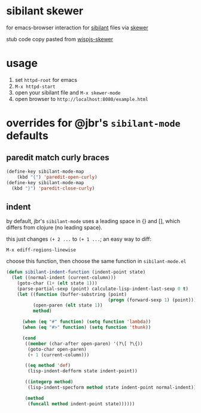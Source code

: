 * sibilant skewer

  for emacs-browser interaction for [[https://github.com/jbr/sibilant][sibilant]] files via [[https://github.com/skeeto/skewer-mode][skewer]]

  stub code copy pasted from [[https://github.com/whacked/wispjs-mode/blob/master/wispjs-skewer.el][wispjs-skewer]]

* usage

  1. set =httpd-root= for emacs
  2. =M-x httpd-start=
  3. open your sibilant file and =M-x skewer-mode=
  4. open browser to =http://localhost:8080/example.html=

* overrides for @jbr's =sibilant-mode= defaults

** paredit match curly braces

#+BEGIN_SRC emacs-lisp :results silent
(define-key sibilant-mode-map
    (kbd "{") 'paredit-open-curly)
(define-key sibilant-mode-map
  (kbd "}") 'paredit-close-curly)
#+END_SRC   

** indent

   by default, jbr's =sibilant-mode= uses a leading space in {} and [],
   which differs from clojure (no leading space).

   this just changes =(+ 2 ...= to =(+ 1 ...=; an easy way to diff:

   =M-x ediff-regions-linewise=

   choose this function, then choose the same function in =sibilant-mode.el=

#+BEGIN_SRC emacs-lisp :results silent
(defun sibilant-indent-function (indent-point state)
  (let ((normal-indent (current-column)))
    (goto-char (1+ (elt state 1)))
    (parse-partial-sexp (point) calculate-lisp-indent-last-sexp 0 t)
    (let ((function (buffer-substring (point)
                                      (progn (forward-sexp 1) (point))))
          (open-paren (elt state 1))
          method)

      (when (eq "#" function) (setq function 'lambda))
      (when (eq "#>" function) (setq function 'thunk))

      (cond
       ((member (char-after open-paren) '(?\[ ?\{))
        (goto-char open-paren)
        (+ 1 (current-column)))

       ((eq method 'def)
        (lisp-indent-defform state indent-point))

       ((integerp method)
        (lisp-indent-specform method state indent-point normal-indent))

       (method
        (funcall method indent-point state))))))
#+END_SRC

